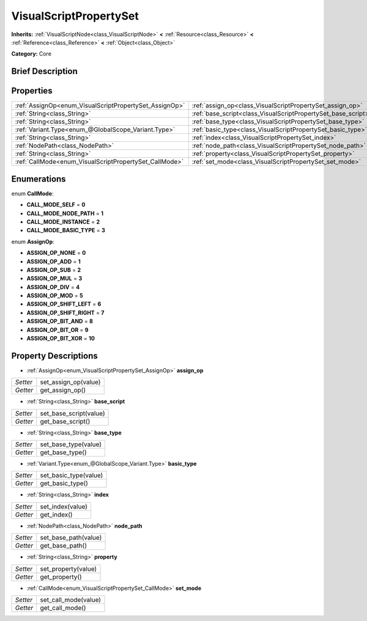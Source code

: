 .. Generated automatically by doc/tools/makerst.py in Godot's source tree.
.. DO NOT EDIT THIS FILE, but the VisualScriptPropertySet.xml source instead.
.. The source is found in doc/classes or modules/<name>/doc_classes.

.. _class_VisualScriptPropertySet:

VisualScriptPropertySet
=======================

**Inherits:** :ref:`VisualScriptNode<class_VisualScriptNode>` **<** :ref:`Resource<class_Resource>` **<** :ref:`Reference<class_Reference>` **<** :ref:`Object<class_Object>`

**Category:** Core

Brief Description
-----------------



Properties
----------

+--------------------------------------------------------+---------------------------------------------------------------+
| :ref:`AssignOp<enum_VisualScriptPropertySet_AssignOp>` | :ref:`assign_op<class_VisualScriptPropertySet_assign_op>`     |
+--------------------------------------------------------+---------------------------------------------------------------+
| :ref:`String<class_String>`                            | :ref:`base_script<class_VisualScriptPropertySet_base_script>` |
+--------------------------------------------------------+---------------------------------------------------------------+
| :ref:`String<class_String>`                            | :ref:`base_type<class_VisualScriptPropertySet_base_type>`     |
+--------------------------------------------------------+---------------------------------------------------------------+
| :ref:`Variant.Type<enum_@GlobalScope_Variant.Type>`    | :ref:`basic_type<class_VisualScriptPropertySet_basic_type>`   |
+--------------------------------------------------------+---------------------------------------------------------------+
| :ref:`String<class_String>`                            | :ref:`index<class_VisualScriptPropertySet_index>`             |
+--------------------------------------------------------+---------------------------------------------------------------+
| :ref:`NodePath<class_NodePath>`                        | :ref:`node_path<class_VisualScriptPropertySet_node_path>`     |
+--------------------------------------------------------+---------------------------------------------------------------+
| :ref:`String<class_String>`                            | :ref:`property<class_VisualScriptPropertySet_property>`       |
+--------------------------------------------------------+---------------------------------------------------------------+
| :ref:`CallMode<enum_VisualScriptPropertySet_CallMode>` | :ref:`set_mode<class_VisualScriptPropertySet_set_mode>`       |
+--------------------------------------------------------+---------------------------------------------------------------+

Enumerations
------------

.. _enum_VisualScriptPropertySet_CallMode:

enum **CallMode**:

- **CALL_MODE_SELF** = **0**

- **CALL_MODE_NODE_PATH** = **1**

- **CALL_MODE_INSTANCE** = **2**

- **CALL_MODE_BASIC_TYPE** = **3**

.. _enum_VisualScriptPropertySet_AssignOp:

enum **AssignOp**:

- **ASSIGN_OP_NONE** = **0**

- **ASSIGN_OP_ADD** = **1**

- **ASSIGN_OP_SUB** = **2**

- **ASSIGN_OP_MUL** = **3**

- **ASSIGN_OP_DIV** = **4**

- **ASSIGN_OP_MOD** = **5**

- **ASSIGN_OP_SHIFT_LEFT** = **6**

- **ASSIGN_OP_SHIFT_RIGHT** = **7**

- **ASSIGN_OP_BIT_AND** = **8**

- **ASSIGN_OP_BIT_OR** = **9**

- **ASSIGN_OP_BIT_XOR** = **10**

Property Descriptions
---------------------

.. _class_VisualScriptPropertySet_assign_op:

- :ref:`AssignOp<enum_VisualScriptPropertySet_AssignOp>` **assign_op**

+----------+----------------------+
| *Setter* | set_assign_op(value) |
+----------+----------------------+
| *Getter* | get_assign_op()      |
+----------+----------------------+

.. _class_VisualScriptPropertySet_base_script:

- :ref:`String<class_String>` **base_script**

+----------+------------------------+
| *Setter* | set_base_script(value) |
+----------+------------------------+
| *Getter* | get_base_script()      |
+----------+------------------------+

.. _class_VisualScriptPropertySet_base_type:

- :ref:`String<class_String>` **base_type**

+----------+----------------------+
| *Setter* | set_base_type(value) |
+----------+----------------------+
| *Getter* | get_base_type()      |
+----------+----------------------+

.. _class_VisualScriptPropertySet_basic_type:

- :ref:`Variant.Type<enum_@GlobalScope_Variant.Type>` **basic_type**

+----------+-----------------------+
| *Setter* | set_basic_type(value) |
+----------+-----------------------+
| *Getter* | get_basic_type()      |
+----------+-----------------------+

.. _class_VisualScriptPropertySet_index:

- :ref:`String<class_String>` **index**

+----------+------------------+
| *Setter* | set_index(value) |
+----------+------------------+
| *Getter* | get_index()      |
+----------+------------------+

.. _class_VisualScriptPropertySet_node_path:

- :ref:`NodePath<class_NodePath>` **node_path**

+----------+----------------------+
| *Setter* | set_base_path(value) |
+----------+----------------------+
| *Getter* | get_base_path()      |
+----------+----------------------+

.. _class_VisualScriptPropertySet_property:

- :ref:`String<class_String>` **property**

+----------+---------------------+
| *Setter* | set_property(value) |
+----------+---------------------+
| *Getter* | get_property()      |
+----------+---------------------+

.. _class_VisualScriptPropertySet_set_mode:

- :ref:`CallMode<enum_VisualScriptPropertySet_CallMode>` **set_mode**

+----------+----------------------+
| *Setter* | set_call_mode(value) |
+----------+----------------------+
| *Getter* | get_call_mode()      |
+----------+----------------------+

